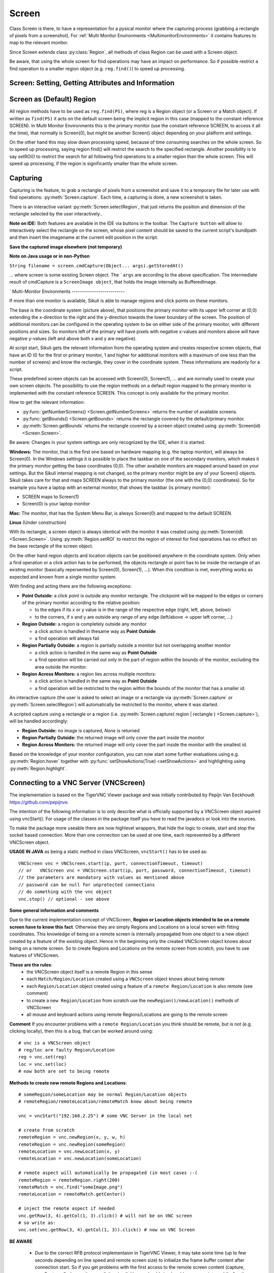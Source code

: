 Screen
======

.. py:class:: Screen

Class Screen is there, to have a representation for a pysical monitor where the
capturing process (grabbing a rectangle of pixels from a screenshot). For :ref:`Multi Monitor Environments
<MultimonitorEnvironments>` it contains features to map to the relevant monitor.

Since Screen extends class :py:class:`Region`, all methods of 
class Region can be used with a Screen object.

Be aware, that using the whole screen for find
operations may have an impact on performance. So if possible restrict a find operation to a smaller region object (e.g. ``reg.find()``) to speed up processing.


Screen: Setting, Getting Attributes and Information
---------------------------------------------------

.. py:class:: Screen

	.. py:method:: Screen([id])

		Create a new Screen object

		:param id: an integer number indicating which monitor in a multi-monitor
			environment.

		:return: a new screen object.

		It creates a new screen object, that represents the default/primary monitor
		(whose id is 0), if id is omitted. Numbers 1 and higher represent additional
		monitors that are available at the time, the script is running (read for
		details).

		Using numbers, that do not represent an existing monitor, will stop the
		script with an error. So you may either use getNumberScreens() or exception
		handling, to avoid this.

		Note: If you want to access the default/primary monitor ( Screen(0) )
		without creating a new screen object, use the constant reference SCREEN,
		that is initiated when your script starts: SCREEN=Screen(0). 


	.. py:method:: getNumberScreens()

		Get the number of screens in a multi-monitor environment at the time the
		script is running

	.. py:method:: getBounds()

		Get the dimensions of monitor represented by the screen object.

		:return: a rectangle object

		The width and height of the rectangle denote the dimensions of the monitor
		represented by the screen object. These attributes are obtained from the
		operating system. They can not be modified using Sikuli script.

.. _DefaultScreen:

Screen as (Default) Region
--------------------------

All region methods have to be used as ``reg.find(PS)``, where reg is a Region object
(or a Screen or a Match object). If written as ``find(PS)`` it acts on the default
screen being the implicit region in this case (mapped to the constant reference
SCREEN). In Multi Monitor Environments  this is the primary monitor (use the
constant reference SCREEN, to access it all the time), that normally is Screen(0),
but might be another Screen() object depending on your platform and settings.

On the other hand this may slow down processing speed, because of time consuming
searches on the whole screen. So to speed up processing, saying region.find() will restrict the search
to the specified rectangle. Another possibility is to say setROI() to restrict the
search for all following find operations to a smaller region than the whole screen.
This will speed up processing, if the region is significantly smaller than the whole
screen.

Capturing
---------

Capturing is the feature, to grab a rectangle of pixels from a screenshot and save it to a temporary file for later use with find operations: :py:meth:`Screen.capture`. Each time, a capturing is done, a new screenshot is taken. 

There is an interactive variant :py:meth:`Screen.selectRegion`, that just returns the position and dimension of
the rectangle selected by the user interactively..

**Note on IDE:** Both features are available in the IDE via buttons in the toolbar. The ``Capture button`` will allow to interactively select the rectangle on the screen, whose pixel content should be saved to the current script's bundlpath and then insert the imagename at the current edit position in the script.

.. py:class:: Screen

	.. py:method:: capture([region | rectangle | text])
			capture(x,y,w,h)

		:param region: an existing region object.
		:param rectangle: an existing rectangle object (e.g., as a return value of
			another appropriate region method).	
		:param text: text to display in the middle of the screen in the interactive
			mode.
		:param x: x position of the rectangle to capture
		:param y: y position of the rectangle to capture
		:param w: width of the rectangle to capture
		:param h: height of the rectangle to capture

		:return: the path to the file, where the captured image was saved. In
			interactive mode, the user may cancel the capturing, in which case
			*None* is returned.

		**Interactive Mode:** The script enters the screen-capture mode like when
		clicking the button in the IDE, enabling the user to capture a rectangle on
		the screen. If no *text* is given, the default "Select a region on the screen"
		is displayed. 

		If any arguments other than text are specified, capture() automatically
		captures the given rectangle of the screen. In any case, a new screenshot is
		taken, the content of the selected rectangle is saved in a temporary file.
		The file name is returned and can be used later in the script as a reference
		to this image. It can be used directly in cases, where a parameter PS is
		allowed (e.g. :py:meth:`Region.find`, :py:meth:`Region.click`, ...). 

	.. py:method:: selectRegion([text])

		Select a region on the screen interactively 

		:param text: Text to display in the middle of the screen.
		:return: a new :py:class:`Region` object or None, if the user cancels the capturing process.
		
		**text**  is displayed for about 2 seconds in the middle of the screen.
		If **text** is omitted, the default "Select a region on the screen" is
		displayed. 

		The interactive capture mode is entered and allows the user to select a
		region the same way as using the selection tool in the IDE. 
		
		**Note:** You should check the result, since the user may cancel the capturing.
		
**Save the captured image elsewhere (not temporary)**

.. versionadded:: 1.1.2

.. py:class:: Screen

	.. py:method:: capture(region | text, [path,] name)
	
		only available in Python scripting (MUST be used as such undotted)

		:param region | text: an existing region object or text to display in the interactive mode.
		:param path: a path to a folder where the image is stored
		:param text: name of the image file (.png can be omitted)
		:return: the absolute path of the stored image as ``path/name.png`` or None if no success

		Works principally the same as the normal capture, but directly stores the resulting image
		to the specified location. The ``name`` spec need not have the ``.png`` ending.  
		
		If the path specification is omitted, the imagefile is stored in the :ref:`current bundlepath <ImageSearchPath>`.
		In this case the imagename will finally be ``bundlepath/_name.png``,
		where the leading underscore is an IDE convention to block the deletion of images,
		that are not namely referenced somewhere in the script, at the time the script is saved in the IDE.
		
**Note on Java usage or in non-Python**

``String filename = screen.cmdCapture(Object... args).getStoredAt()``

... where screen is some existing Screen object. The ```args`` are according to the above specification.
The intermediate result of cmdCapture is a ``ScreenImage object``, that holds the image internally as BufferedImage.

.. _MultimonitorEnvironments:
`
Multi-Monitor Environments
--------------------------

If more than one monitor is available, Sikuli is able to manage regions and click
points on these monitors.

.. image:: multi.jpg

The base is the coordinate system (picture above), that positions the primary
monitor with its upper left corner at (0,0) extending the x-direction to the right
and the y-direction towards the lower boundary of the screen. The position of
additional monitors can be configured in the operating system to be on either side
of the primary monitor, with different positions and sizes. So monitors left of the
primary will have pixels with negative x-values and monitors above will have
negative y-values (left and above both x and y are negative).

At script start, Sikuli gets the relevant information from the operating system and
creates respective screen objects, that have an ID (0 for the first or primary
monitor, 1 and higher for additional monitors with a maximum of one less than the
number of screens) and know the rectangle, they cover in the coordinate system.
These informations are readonly for a script.

These predefined screen objects can be accessed with Screen(0), Screen(1), ... and
are normally used to create your own screen objects. The possibility to use the
region methods on a default region mapped to the primary monitor is implemented with
the constant reference SCREEN. This concept is only available for the primary
monitor. 

How to get the relevant information:

*	:py:func:`getNumberScreens() <Screen.getNumberScreens>` returns the number of available screens.
*	:py:func:`getBounds() <Screen.getBounds>` returns the rectangle covered by the default/primary
	monitor.
*	:py:meth:`Screen.getBounds` returns the rectangle covered by a screen object
	created using :py:meth:`Screen(id) <Screen.Screen>`.

Be aware: Changes in your system settings are only recognized by the IDE, when it is
started.

**Windows:** The monitor, that is the first one based on hardware mapping (e.g. the
laptop monitor), will always be Screen(0). In the Windows settings it is possible to
place the taskbar on one of the secondary monitors, which makes it the primary
monitor getting the base coordinates (0,0). The other available monitors are mapped
around based on your settings. But the Sikuli internal mapping is not changed, so the primary
monitor might be any of your Screen() objects. Sikuli takes care for that and maps
SCREEN always to the primary monitor (the one with the (0,0) coordinates).
So for example you have a laptop with an external monitor, that shows the taskbar
(is primary monitor):

* SCREEN maps to Screen(1)
* Screen(0) is your laptop monitor 

**Mac:** The monitor, that has the System Menu Bar, is always Screen(0) and mapped
to the default SCREEN. 

**Linux** (Under construction)
	
With its rectangle, a screen object is always identical with the monitor
it was created using :py:meth:`Screen(id) <Screen.Screen>`. Using :py:meth:`Region.setROI` to restrict
the region of interest for find operations has no effect on the base rectangle of
the screen object.

On the other hand region objects and location objects can be positioned anywhere in
the coordinate system. Only when a find operation or a click action has to be
performed, the objects rectangle or point has to be inside the rectangle of an
existing monitor (basically repersented by Screen(0), Screen(1), ...). When
this condition is met, everything works as expected and known from a single monitor
system.

With finding and acting there are the following exceptions: 

*	**Point Outside:** a click point is outside any monitor rectangle. The
	clickpoint will be mapped to the edges or corners of the primary monitor
	according to the relative position:

	*	to the edges if its x or y value is in the range of the respective edge
		(right, left, above, below)i
	*	to the corners, if x and y are outside any range of any edge (left/above ->
		upper left corner, ...)

*	**Region Outside:** a region is completely outside any monitor

	*	a click action is handled in thesame way as **Point Outside**
	*	a find operation will always fail

*	**Region Partially Outside:** a region is partially outside a monitor but
	not overlapping another monitor

	*	a click action is handled in the same way as **Point Outside**
	*	a find operation will be carried out only in the part of region within the
		bounds of the monitor, excluding the area outside the monitor.

*	**Region Across Monitors:** a region lies across multiple monitors:

	*	a click action is handled in the same way as **Point Outside**
	*	a find operation will be restricted to the region within the bounds of the
		monitor that has a smaller *id*.

    
An interactive capture (the user is asked to select an image or a rectangle via
:py:meth:`Screen.capture` or :py:meth:`Screen.selectRegion`) will automatically be
restricted to the monitor, where it was started.

A scripted capture using a rectangle or a region 
(i.e. :py:meth:`Screen.capture( region | rectangle ) <Screen.capture>`), 
will be handled accordingly:

*	**Region Outside:** no image is captured, *None* is returned
*	**Region Partially Outside:** the returned image will only cover the part
	inside the monitor
*	**Region Across Monitors:** the returned image will only cover the part
	inside the monitor with the smallest id. 

Based on the knowledge of your monitor configuration, you can now start some further
evaluations using e.g. :py:meth:`Region.hover` together with
:py:func:`setShowActions(True) <setShowActions>` and highlighting using :py:meth:`Region.highlight`.

.. _VNCConnection:

Connecting to a VNC Server (VNCScreen)
--------------------------------------

.. versionadded:: 1.1.1

The implementation is based on the TigerVNC Viewer package and was initially contributed by Pepijn Van Eeckhoudt https://github.com/pepijnve.

The intention of the following information is to only describe what is officially supported by a VNCScreen object aquired using vncStart(). For usage of the classes in the package itself you have to read the javadocs or look into the sources.

To make the package more useable there are now highlevel wrappers, that hide the logic to create, start and stop the socket based connection. More than one connection can be used at one time, each represented by a different VNCScreen object.

.. py:method:: vncStart([ip="127.0.0.1",] [port=5900,] [password=None,][connectionTimeout=10,] [timeout=1000])

	Start a VNC session to the given (usually remote) running VNC server and on success get a VNCScreen object, that can be used like a Screen object. About the restrictions and special features see the comments below. 

	:param ip: the server IP (default: 127.0.0.1 loopback/localhost)
	:param port: the port number (default 5900)
	:param password: for password protected connections as plain text
	:param connectionTimeout: seconds to wait for a valid connection (default 10)
	:param timeout: the timout value in milli-seconds during normal operation (default 1000)
	:return: a new VNCScreen object useable like a Screen object

.. py:method:: stop()

	Stop the referenced VNC session, which closes the underlying socket connection and makes the VNCScreen object unuseable.
	
	**mandatory usage** ``someVNCScreen.stop()``, where ``someVNCScreen`` is a VNCScreen object aquired before using ``someVNCScreen = vncStart(...)``.
	
	In basic operation environments there is no need to issue the ``vnc.stop()`` explicitely, because all active VNC connections are auto-stopped at the end of a script run or at termination of a Java run.
	
**USAGE IN JAVA** as being a static method in class VNCScreen, ``vncStart()`` has to be used as::

        VNCScreen vnc = VNCScreen.start(ip, port, connectionTimeout, timeout)
        // or	VNCScreen vnc = VNCScreen.start(ip, port, password, connectionTimeout, timeout)
        // the parameters are mandatory with values as mentioned above
        // password can be null for unprotected connections
        // do something with the vnc object
        vnc.stop() // optional - see above
        
**Some general information and comments**

Due to the current implementation concept of VNCScreen, **Region or Location objects intended to be on a remote screen have to know this fact**. Otherwise they are simply Regions and Locations on a local screen with fitting coordinates. This knowledge of being on a remote screen is internally propagated from one object to a new object created by a feature of the existing object. Hence in the beginning only the created VNCScreen object knows about being on a remote screen. So to create Regions and Locations on the remote screen from scratch, you have to use features of VNCScreen. 

**These are the rules**:
 - the VNCScreen object itself is a remote Region in this sense
 - each ``Match/Region/Location`` created using a ``VNCScreen`` object knows about being remote
 - each ``Region/Location`` object created using a feature of a ``remote Region/Location`` is also remote (see comment)
 - to create a ``new Region/Location`` from scratch use the ``newRegion()/newLocation()`` methods of VNCScreen
 - all mouse and keyboard actions using remote Regions/Locations are going to the remote screen
 
**Comment** If you encounter problems with a ``remote Region/Location`` you think should be remote, but is not (e.g. clicking locally), then this is a bug, that can be worked around using::

	# vnc is a VNCScreen object
	# reg/loc are faulty Region/Location
	reg = vnc.set(reg)
	loc = vnc.set(loc)
	# now both are set to being remote
 
**Methods to create new remote Regions and Locations**::

	# someRegion/someLocation may be normal Region/Location objects
	# remoteRegion/remoteLocation/remoteMatch know about being remote
	
	vnc = vncStart("192.168.2.25") # some VNC Server in the local net
	
	# create from scratch
	remoteRegion = vnc.newRegion(x, y, w, h)
	remoteRegion = vnc.newRegion(someRegion)
	remoteLocation = vnc.newLocation(x, y)
	remoteLocation = vnc.newLocation(someLocation)
	
	# remote aspect will automatically be propagated (in most cases :-(
	remoteRegion = remoteRegion.right(200)
	remoteMatch = vnc.find("someImage.png")
	remoteLocation = remoteMatch.getCenter()
	
	# inject the remote aspect if needed
	vnc.getRow(3, 4).getCol(1, 3).click() # will not be on VNC screen
	# so write as:
	vnc.set(vnc.getRow(3, 4).getCol(1, 3)).click() # now on VNC Screen
	
**BE AWARE**

 - Due to the correct RFB protocol implementaion in TigerVNC Viewer, it may take some time (up to few seconds depending on line speed and remote screen size) to initialize the frame buffer content after connection start. So if you get problems with the first access to the remote screen content (capture, userCapture, find operations explicit or implicit), you should simply add an appropriate wait() after the vncStart(). Experiences in local environment with large screens: 2 - 3 seconds are sufficient.

 - Not all documented Screen/Region/Location methods might work as expected due to implementation quirks. In case, feel free to report a bug (see comment above).
 
 - The current implementation only supports a **limited set of RemoteFrameBuffer protocols**. The above described level of usage is successfully tested from a Mac OSX 10.10+ against a TightVNC server running on a Windows 10 64-Bit in the local network or both client and server on the mentioned Windows machine using the loopback IP (127.0.0.1).


.. _ADBConnection:

Connecting to an Android device or emulator (ADBScreen)
-------------------------------------------------------

.. versionadded:: 1.1.4

Based on the ideas and first implementation of Gergő Törcsvári https://github.com/tg44
it is now possible to capture images from an Android device in the IDE and run scripts
the same way as with a local screen. You can wait for images to appear on the Android screen and act with taps,
swipes and text input. Since the avarage latency for a search operation is about 1 second
(varies with screen resolution, region size and device processor speed),
this solution only makes sense for basic automation and testing, where speed does not matter.

The implementation uses the ``Android Debugging Bridge tool adb`` and the ``Java wrapper jadb``:
 - ``jadb``: the sources (1.1.0-SNAPSHOT per September 2018) are bundled in SikuliX (https://github.com/vidstige/jadb)
 - ``adb``: the tool must be present on your system (see: https://developer.android.com/studio/releases/platform-tools)

It can be used with devices and emulators with minimum Android version 4 and does not need rooting.
A device has to be attached via USB (first tests using a WiFi connection where discouraging).
Currently only one connection is supported. If more than one device is available, then the one is connected,
that shows up in first place on the device list.

The SikuliX IDE has a menu entry in the ``Tools menu``, that lets you make some basic tests, to assure, that your
setup will work.

If you want to use this feature, you should be familiar at least with the basics of adb.

The usage is similar to VNCScreen: you work with an ADBScreen object, that represents the device's screen
and in SikuliX terms is a Region that provides all search and action features.

As far as possible the actions are transformed to Android actions:
``a click gets a tap and type/paste result in an input text``
Most mouse and keyboard actions will do nothing but produce an error log.

Furthermore Android typical actions are ``available with class Region: tap, swipe, input,``
... and it is possible to ``issue device commands via exec``.

If used with a local screen, these features  silently do nothing.

**How to tell SikuliX, where you have adb on your system**

With a standard setup, there is somewhere a folder containing a folder ``plattform-tools``, that in turn contains the
executable ``adb`` (Windows: adb.exe). In this case, specifying the absolute path to the folder containing
the ``platform-tools`` is sufficient.

In all other cases you must specify the complete absolute path to the executable ``adb``.

In the following ``adb-path`` is one of the above alternatives.

*Option 1:* have a system environment variable with the key ``sikulixadb`` and the value ``adb-path``

*Option 2:* have a Java property (-D...) with the key ``sikulixadb`` and the value ``adb-path``

*Option 3:* specify ``adb-path`` as parameter when starting the adb service in your script/program (see below).
Be aware: This option 3 will not help, if you want to use the menu entry in the IDE's Tools menu

**How to start and use the adb service**

Take care, that your Android device is attached via USB to your system and is setup as accessible (see Android docs).

Now you might use the IDE's Tool menu entry, to check, whether the device is found and accessible. Of course you might
use your own script/program/solution to do that.

AS already mentioned: The Java class ``ADBScreen`` is the implementation, that represents the Android device in SikuliX
and has the features of a normal Screen object and bound Regions implemented to work towards the device.

To get an object representing the device you either use

``adbscr = ADBScreen.start()`` with above options 1 or 2

or

``adbscr = ADBScreen.start("adb-path")`` hence using option 3

For Jython scripting there is a shortcut: ``adbscr = adbStart()`` or ``adbscr = adbStart("adb-path")``.

Now for the rest of your script/program the variable ``adbscr`` represents the attached device and allows
to use the implemented features in the normal way as ``adbscr.someImplementedFeature(...)``.

To close a connection to a device use ``adbscr.stop()``. This is done automatically when a script/program ends.


